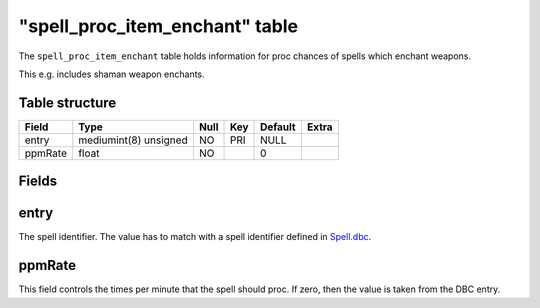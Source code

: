 .. _db-world-spell-proc-item-enchant:

==================================
"spell\_proc\_item\_enchant" table
==================================

The ``spell_proc_item_enchant`` table holds information for proc chances
of spells which enchant weapons.

This e.g. includes shaman weapon enchants.

Table structure
---------------

+-----------+-------------------------+--------+-------+-----------+---------+
| Field     | Type                    | Null   | Key   | Default   | Extra   |
+===========+=========================+========+=======+===========+=========+
| entry     | mediumint(8) unsigned   | NO     | PRI   | NULL      |         |
+-----------+-------------------------+--------+-------+-----------+---------+
| ppmRate   | float                   | NO     |       | 0         |         |
+-----------+-------------------------+--------+-------+-----------+---------+

Fields
------

entry
-----

The spell identifier. The value has to match with a spell identifier
defined in `Spell.dbc <../dbc/Spell.dbc>`__.

ppmRate
-------

This field controls the times per minute that the spell should proc. If
zero, then the value is taken from the DBC entry.

